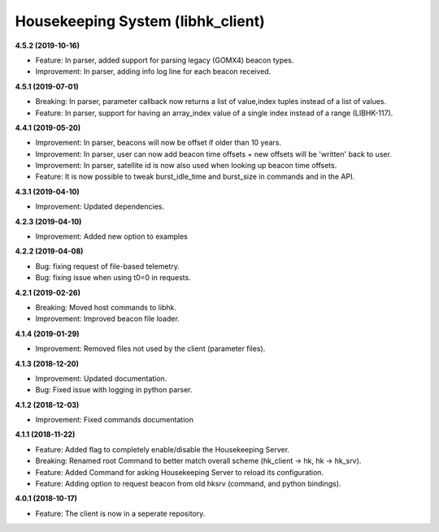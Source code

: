 Housekeeping System (libhk_client)
==================================

**4.5.2 (2019-10-16)**

- Feature: In parser, added support for parsing legacy (GOMX4) beacon types.
- Improvement: In parser, adding info log line for each beacon received.

**4.5.1 (2019-07-01)**

- Breaking: In parser, parameter callback now returns a list of value,index tuples instead of a list of values.
- Feature: In parser, support for having an array_index value of a single index instead of a range (LIBHK-117).

**4.4.1 (2019-05-20)**

- Improvement: In parser, beacons will now be offset if older than 10 years.
- Improvement: In parser, user can now add beacon time offsets + new offsets will be 'written' back to user.
- Improvement: In parser, satellite id is now also used when looking up beacon time offsets.
- Feature: It is now possible to tweak burst_idle_time and burst_size in commands and in the API.

**4.3.1 (2019-04-10)**

- Improvement: Updated dependencies.

**4.2.3 (2019-04-10)**

- Improvement: Added new option to examples

**4.2.2 (2019-04-08)**

- Bug: fixing request of file-based telemetry.
- Bug: fixing issue when using t0=0 in requests.

**4.2.1 (2019-02-26)**

- Breaking: Moved host commands to libhk.
- Improvement: Improved beacon file loader.

**4.1.4 (2019-01-29)**

- Improvement: Removed files not used by the client (parameter files).

**4.1.3 (2018-12-20)**

- Improvement: Updated documentation.
- Bug: Fixed issue with logging in python parser.

**4.1.2 (2018-12-03)**

- Improvement: Fixed commands documentation

**4.1.1 (2018-11-22)**

- Feature: Added flag to completely enable/disable the Housekeeping Server.
- Breaking: Renamed root Command to better match overall scheme (hk_client -> hk, hk -> hk_srv).
- Feature: Added Command for asking Housekeeping Server to reload its configuration.
- Feature: Adding option to request beacon from old hksrv (command, and python bindings).

**4.0.1 (2018-10-17)**

- Feature: The client is now in a seperate repository.
